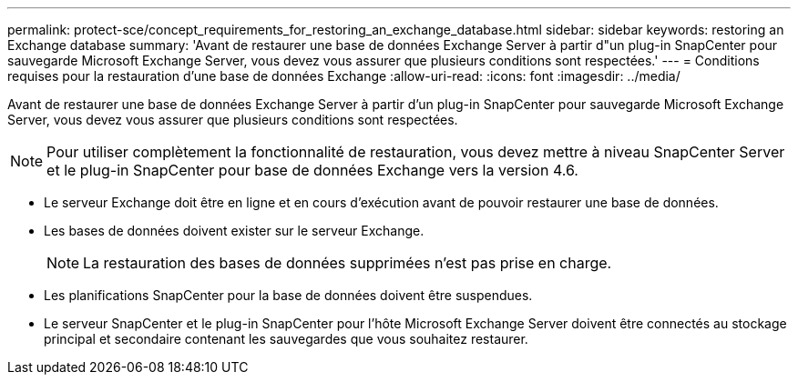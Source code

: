 ---
permalink: protect-sce/concept_requirements_for_restoring_an_exchange_database.html 
sidebar: sidebar 
keywords: restoring an Exchange database 
summary: 'Avant de restaurer une base de données Exchange Server à partir d"un plug-in SnapCenter pour sauvegarde Microsoft Exchange Server, vous devez vous assurer que plusieurs conditions sont respectées.' 
---
= Conditions requises pour la restauration d'une base de données Exchange
:allow-uri-read: 
:icons: font
:imagesdir: ../media/


[role="lead"]
Avant de restaurer une base de données Exchange Server à partir d'un plug-in SnapCenter pour sauvegarde Microsoft Exchange Server, vous devez vous assurer que plusieurs conditions sont respectées.


NOTE: Pour utiliser complètement la fonctionnalité de restauration, vous devez mettre à niveau SnapCenter Server et le plug-in SnapCenter pour base de données Exchange vers la version 4.6.

* Le serveur Exchange doit être en ligne et en cours d'exécution avant de pouvoir restaurer une base de données.
* Les bases de données doivent exister sur le serveur Exchange.
+

NOTE: La restauration des bases de données supprimées n'est pas prise en charge.

* Les planifications SnapCenter pour la base de données doivent être suspendues.
* Le serveur SnapCenter et le plug-in SnapCenter pour l'hôte Microsoft Exchange Server doivent être connectés au stockage principal et secondaire contenant les sauvegardes que vous souhaitez restaurer.

